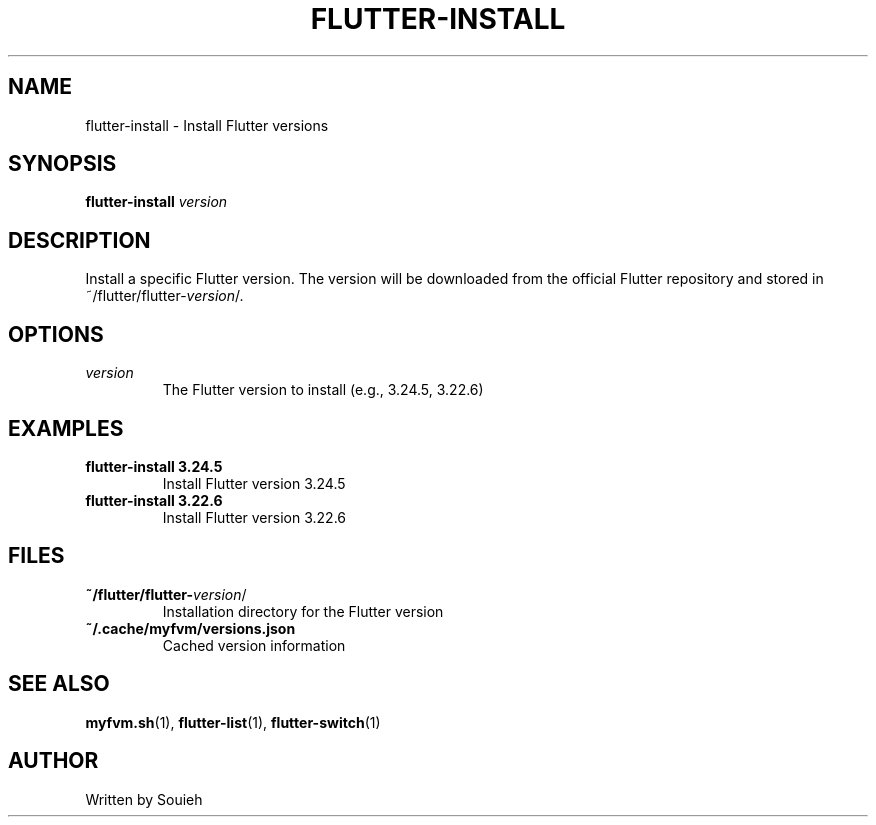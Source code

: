 .TH FLUTTER-INSTALL 1 "September 2024" "MyFVM" "Flutter Version Manager"
.SH NAME
flutter-install \- Install Flutter versions
.SH SYNOPSIS
.B flutter-install
\fIversion\fR
.SH DESCRIPTION
Install a specific Flutter version. The version will be downloaded from the official Flutter repository and stored in ~/flutter/flutter-\fIversion\fR/.
.SH OPTIONS
.TP
.B \fIversion\fR
The Flutter version to install (e.g., 3.24.5, 3.22.6)
.SH EXAMPLES
.TP
.B flutter-install 3.24.5
Install Flutter version 3.24.5
.TP
.B flutter-install 3.22.6
Install Flutter version 3.22.6
.SH FILES
.TP
.B ~/flutter/flutter-\fIversion\fR/
Installation directory for the Flutter version
.TP
.B ~/.cache/myfvm/versions.json
Cached version information
.SH SEE ALSO
.BR myfvm.sh (1),
.BR flutter-list (1),
.BR flutter-switch (1)
.SH AUTHOR
Written by Souieh
